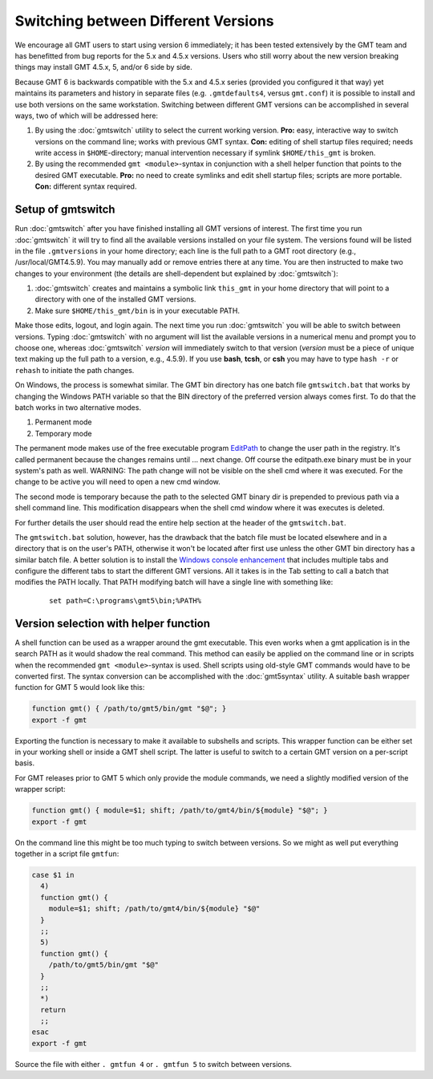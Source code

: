 Switching between Different Versions
====================================

We encourage all GMT users to start using version 6 immediately; it
has been tested extensively by the GMT team and has benefitted from
bug reports for the 5.x and 4.5.x versions. Users who still worry about
the new version breaking things may install GMT 4.5.x, 5, and/or 6 side
by side.

Because GMT 6 is backwards compatible with the 5.x and 4.5.x series
(provided you configured it that way) yet maintains its parameters and
history in separate files (e.g. ``.gmtdefaults4``, versus ``gmt.conf``)
it is possible to install and use both versions on the same workstation.
Switching between different GMT versions can be accomplished in several
ways, two of which will be addressed here:

#. By using the :doc:`gmtswitch` utility to select the current working version.
   **Pro:** easy, interactive way to switch versions on the command line; works with
   previous GMT syntax. **Con:** editing of shell startup files required; needs write
   access in ``$HOME``-directory; manual intervention necessary if symlink
   ``$HOME/this_gmt`` is broken.

#. By using the recommended ``gmt <module>``-syntax in conjunction with a shell
   helper function that points to the desired GMT executable. **Pro:** no need to
   create symlinks and edit shell startup files; scripts are more portable.
   **Con:** different syntax required.

Setup of gmtswitch
------------------

Run :doc:`gmtswitch` after you have finished installing all
GMT versions of interest. The first time you run :doc:`gmtswitch` it
will try to find all the available versions installed on your file
system. The versions found will be listed in the file ``.gmtversions`` in your home
directory; each line is the full path to a GMT root directory (e.g.,
/usr/local/GMT4.5.9). You may manually add or remove entries there at
any time. You are then instructed to make two changes to your
environment (the details are shell-dependent but explained by :doc:`gmtswitch`):

#. :doc:`gmtswitch` creates and maintains a symbolic link ``this_gmt`` in your home
   directory that will point to a directory with one of the installed
   GMT versions.

#. Make sure ``$HOME/this_gmt/bin`` is in your executable PATH.

Make those edits, logout, and login again. The next time you
run :doc:`gmtswitch` you will be able to switch between versions. Typing
:doc:`gmtswitch` with no argument will list the available versions in a
numerical menu and prompt you to choose one, whereas :doc:`gmtswitch`
*version* will immediately switch to that version (*version* must be a
piece of unique text making up the full path to a version, e.g., 4.5.9).
If you use **bash**, **tcsh**, or **csh** you may have to type ``hash -r`` or
``rehash`` to initiate the path changes.

On Windows, the process is somewhat similar. The GMT bin directory has one batch file
``gmtswitch.bat`` that works by changing the Windows PATH variable so that the BIN
directory of the preferred version always comes first. To do that the batch works in two
alternative modes.

#. Permanent mode

#. Temporary mode

The permanent mode makes use of the free executable program `EditPath
<http://www.softpedia.com/get/Tweak/Registry-Tweak/EditPath.shtml>`_
to change the user path in the registry. It's called permanent because the changes
remains until ... next change.
Off course the editpath.exe binary must be in your system's path as well.
WARNING: The path change will not be visible on the shell cmd where it was executed.
For the change to be active you will need to open a new cmd window.

The second mode is temporary because the path to the selected GMT binary dir is
prepended to previous path via a shell command line. This modification disappears
when the shell cmd window where it was executes is deleted.

For further details the user should read the entire help section at the header of the
``gmtswitch.bat``.

The ``gmtswitch.bat`` solution, however, has the drawback that the batch file must be located
elsewhere and in a directory that is on the user's PATH, otherwise it won't be located after
first use unless the other GMT bin directory has a similar batch file. A better solution is to install the
`Windows console enhancement <http://sourceforge.net/projects/console>`_
that includes multiple tabs and configure the different tabs to start the different GMT versions.
All it takes is in the Tab setting to call a batch that modifies the PATH locally. That PATH
modifying batch will have a single line with something like:

   ::

    set path=C:\programs\gmt5\bin;%PATH%


Version selection with helper function
--------------------------------------

A shell function can be used as a wrapper around the gmt executable. This even
works when a gmt application is in the search PATH as it would shadow the real
command. This method can easily be applied on the command line or in scripts
when the recommended ``gmt <module>``-syntax is used. Shell scripts using
old-style GMT commands would have to be converted first. The syntax conversion
can be accomplished with the :doc:`gmt5syntax` utility. A suitable bash wrapper
function for GMT 5 would look like this:

.. code-block:: bash

   function gmt() { /path/to/gmt5/bin/gmt "$@"; }
   export -f gmt

Exporting the function is necessary to make it available to subshells and
scripts. This wrapper function can be either set in your working shell or
inside a GMT shell script. The latter is useful to switch to a certain GMT
version on a per-script basis.

For GMT releases prior to GMT 5 which only provide the module commands,
we need a slightly modified version of the wrapper script:

.. code-block:: bash

   function gmt() { module=$1; shift; /path/to/gmt4/bin/${module} "$@"; }
   export -f gmt

On the command line this might be too much typing to switch between
versions. So we might as well put everything together in a script file
``gmtfun``:

.. code-block:: bash

   case $1 in
     4)
     function gmt() {
       module=$1; shift; /path/to/gmt4/bin/${module} "$@"
     }
     ;;
     5)
     function gmt() {
       /path/to/gmt5/bin/gmt "$@"
     }
     ;;
     *)
     return
     ;;
   esac
   export -f gmt

Source the file with either ``. gmtfun 4`` or ``. gmtfun 5`` to switch
between versions.
